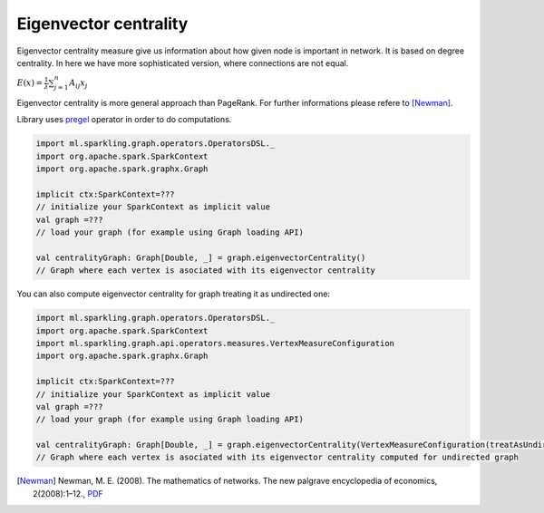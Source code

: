 Eigenvector centrality
=======================

Eigenvector centrality measure give us information about how given node is important in network. It is  based on degree centrality. In here we have more sophisticated version, where connections are not equal. 

:math:`E(x)=\frac{1}{\lambda}\sum_{j=1}^{n}{A_{ij}x_j}`

Eigenvector centrality is more general approach than PageRank. For further informations please refere to [Newman]_. 

Library uses `pregel <http://spark.apache.org/docs/latest/api/scala/index.html#org.apache.spark.graphx.GraphOps@pregel[A](A,Int,EdgeDirection)((VertexId,VD,A)⇒VD,(EdgeTriplet[VD,ED])⇒Iterator[(VertexId,A)],(A,A)⇒A)(ClassTag[A]):Graph[VD,ED]>`_ operator in order to do computations. 

.. code-block:: scala
	
	import ml.sparkling.graph.operators.OperatorsDSL._
	import org.apache.spark.SparkContext
	import org.apache.spark.graphx.Graph

	implicit ctx:SparkContext=??? 
	// initialize your SparkContext as implicit value
	val graph =???
	// load your graph (for example using Graph loading API)

	val centralityGraph: Graph[Double, _] = graph.eigenvectorCentrality()
	// Graph where each vertex is asociated with its eigenvector centrality

You can also compute eigenvector centrality for graph treating it as undirected one:

.. code-block:: scala
	
	import ml.sparkling.graph.operators.OperatorsDSL._
	import org.apache.spark.SparkContext
	import ml.sparkling.graph.api.operators.measures.VertexMeasureConfiguration
	import org.apache.spark.graphx.Graph

	implicit ctx:SparkContext=??? 
	// initialize your SparkContext as implicit value
	val graph =???
	// load your graph (for example using Graph loading API)

	val centralityGraph: Graph[Double, _] = graph.eigenvectorCentrality(VertexMeasureConfiguration(treatAsUndirected=true))
	// Graph where each vertex is asociated with its eigenvector centrality computed for undirected graph


.. [Newman]  Newman, M. E. (2008). The mathematics of networks. The new palgrave encyclopedia of economics, 2(2008):1–12., `PDF <http://citeseerx.ist.psu.edu/viewdoc/download?doi=10.1.1.131.8175&rep=rep1&type=pdf>`_





